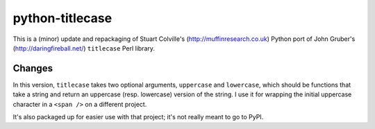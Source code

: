 python-titlecase
================

This is a (minor) update and repackaging of Stuart Colville's
(`<http://muffinresearch.co.uk>`_) Python port of
John Gruber's (`<http://daringfireball.net/>`_) ``titlecase`` Perl library.

Changes
-------

In this version, ``titlecase`` takes two optional arguments, ``uppercase``
and ``lowercase``, which should be functions that take a string and return an
uppercase (resp. lowercase) version of the string. I use it for wrapping
the initial uppercase character in a ``<span />`` on a different project.

It's also packaged up for easier use with that project; it's not really
meant to go to PyPI. 
